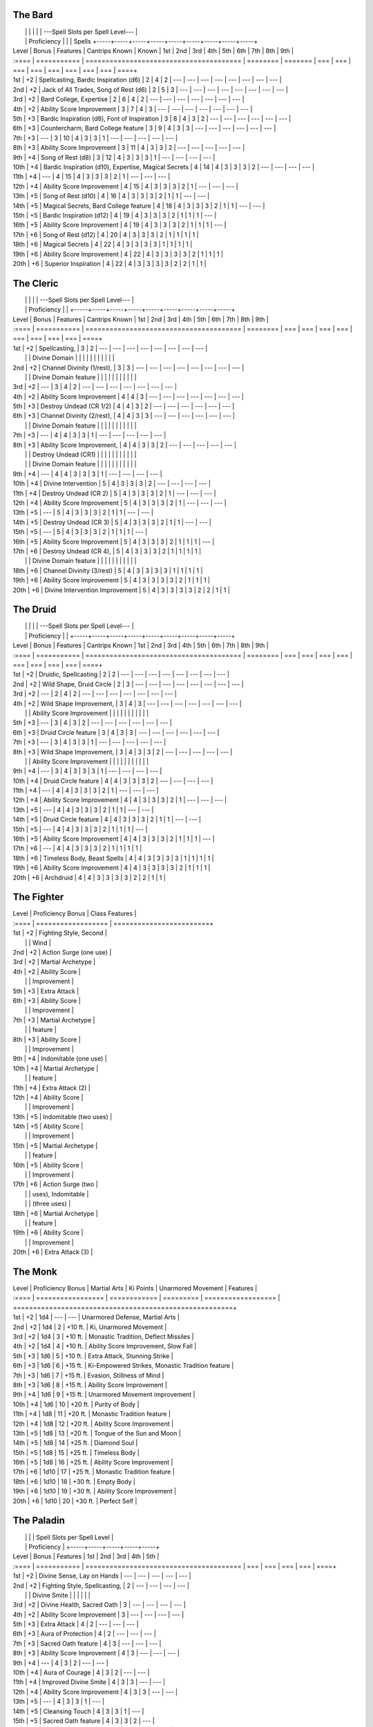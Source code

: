 The Bard
^^^^^^^^

|       |             |                                                      |          |         | ---Spell Slots per Spell Level---                   |
|       | Proficiency |                                                      |          | Spells  +-----+-----+-----+-----+-----+-----+-----+-----+-----+
| Level | Bonus       | Features                                             | Cantrips Known    | Known   | 1st | 2nd | 3rd | 4th | 5th | 6th | 7th | 8th | 9th |
| :==== | =========== | =======================================              | ========          | ======= | === | === | === | === | === | === | === | === | ====+
| 1st   | +2          | Spellcasting, Bardic Inspiration (d6)                | 2                 | 4       | 2   | --- | --- | --- | --- | --- | --- | --- | --- |
| 2nd   | +2          | Jack of  All Trades, Song of Rest (d6)               | 2                 | 5       | 3   | --- | --- | --- | --- | --- | --- | --- | --- |
| 3rd   | +2          | Bard College, Expertise                              | 2                 | 6       | 4   | 2   | --- | --- | --- | --- | --- | --- | --- |
| 4th   | +2          | Ability  Score Improvement                           | 3                 | 7       | 4   | 3   | --- | --- | --- | --- | --- | --- | --- |
| 5th   | +3          | Bardic Inspiration (d8), Font  of Inspiration        | 3                 | 8       | 4   | 3   | 2   | --- | --- | --- | --- | --- | --- |
| 6th   | +3          | Countercharm, Bard  College feature                  | 3                 | 9       | 4   | 3   | 3   | --- | --- | --- | --- | --- | --- |
| 7th   | +3          | ---                                                  | 3                 | 10      | 4   | 3   | 3   | 1   | --- | --- | --- | --- | --- |
| 8th   | +3          | Ability  Score Improvement                           | 3                 | 11      | 4   | 3   | 3   | 2   | --- | --- | --- | --- | --- |
| 9th   | +4          | Song of  Rest  (d8)                                  | 3                 | 12      | 4   | 3   | 3   | 3   | 1   | --- | --- | --- | --- |
| 10th  | +4          | Bardic Inspiration (d10), Expertise, Magical Secrets | 4                 | 14      | 4   | 3   | 3   | 3   | 2   | --- | --- | --- | --- |
| 11th  | +4          | ---                                                  | 4                 | 15      | 4   | 3   | 3   | 3   | 2   | 1   | --- | --- | --- |
| 12th  | +4          | Ability Score Improvement                            | 4                 | 15      | 4   | 3   | 3   | 3   | 2   | 1   | --- | --- | --- |
| 13th  | +5          | Song  of  Rest  (d10)                                | 4                 | 16      | 4   | 3   | 3   | 3   | 2   | 1   | 1   | --- | --- |
| 14th  | +5          | Magical Secrets, Bard College feature                | 4                 | 18      | 4   | 3   | 3   | 3   | 2   | 1   | 1   | --- | --- |
| 15th  | +5          | Bardic  Inspiration (d12)                            | 4                 | 19      | 4   | 3   | 3   | 3   | 2   | 1   | 1   | 1   | --- |
| 16th  | +5          | Ability Score Improvement                            | 4                 | 19      | 4   | 3   | 3   | 3   | 2   | 1   | 1   | 1   | --- |
| 17th  | +6          | Song of Rest (d12)                                   | 4                 | 20      | 4   | 3   | 3   | 3   | 2   | 1   | 1   | 1   | 1   |
| 18th  | +6          | Magical Secrets                                      | 4                 | 22      | 4   | 3   | 3   | 3   | 3   | 1   | 1   | 1   | 1   |
| 19th  | +6          | Ability Score Improvement                            | 4                 | 22      | 4   | 3   | 3   | 3   | 3   | 2   | 1   | 1   | 1   |
| 20th  | +6          | Superior Inspiration                                 | 4                 | 22      | 4   | 3   | 3   | 3   | 3   | 2   | 2   | 1   | 1   |

The Cleric
^^^^^^^^^^
|       |             |                                         |          | ---Spell Slots per Spell Level---                   |
|       | Proficiency |                                         |          +-----+-----+-----+-----+-----+-----+-----+-----+-----+
| Level | Bonus       | Features                                | Cantrips Known    | 1st | 2nd | 3rd | 4th | 5th | 6th | 7th | 8th | 9th |
| :==== | =========== | ======================================= | ========          | === | === | === | === | === | === | === | === | ====+
| 1st   | +2          | Spellcasting,                           | 3                 | 2   | --- | --- | --- | --- | --- | --- | --- | --- |
|       |             | Divine Domain                           |                   |     |     |     |     |     |     |     |     |     |
| 2nd   | +2          | Channel Divinity (1/rest),              | 3                 | 3   | --- | --- | --- | --- | --- | --- | --- | --- |
|       |             | Divine Domain feature                   |                   |     |     |     |     |     |     |     |     |     |
| 3rd   | +2          | ---                                     | 3                 | 4   | 2   | --- | --- | --- | --- | --- | --- | --- |
| 4th   | +2          | Ability Score Improvement               | 4                 | 4   | 3   | --- | --- | --- | --- | --- | --- | --- |
| 5th   | +3          | Destroy Undead (CR 1/2)                 | 4                 | 4   | 3   | 2   | --- | --- | --- | --- | --- | --- |
| 6th   | +3          | Channel Divinity (2/rest),              | 4                 | 4   | 3   | 3   | --- | --- | --- | --- | --- | --- |
|       |             | Divine Domain feature                   |                   |     |     |     |     |     |     |     |     |     |
| 7th   | +3          | ---                                     | 4                 | 4   | 3   | 3   | 1   | --- | --- | --- | --- | --- |
| 8th   | +3          | Ability Score Improvement,              | 4                 | 4   | 3   | 3   | 2   | --- | --- | --- | --- | --- |
|       |             | Destroy Undead (CR1)                    |                   |     |     |     |     |     |     |     |     |     |
|       |             | Divine Domain feature                   |                   |     |     |     |     |     |     |     |     |     |
| 9th   | +4          | ---                                     | 4                 | 4   | 3   | 3   | 3   | 1   | --- | --- | --- | --- |
| 10th  | +4          | Divine Intervention                     | 5                 | 4   | 3   | 3   | 3   | 2   | --- | --- | --- | --- |
| 11th  | +4          | Destroy Undead (CR 2)                   | 5                 | 4   | 3   | 3   | 3   | 2   | 1   | --- | --- | --- |
| 12th  | +4          | Ability Score Improvement               | 5                 | 4   | 3   | 3   | 3   | 2   | 1   | --- | --- | --- |
| 13th  | +5          | ---                                     | 5                 | 4   | 3   | 3   | 3   | 2   | 1   | 1   | --- | --- |
| 14th  | +5          | Destroy Undead (CR 3)                   | 5                 | 4   | 3   | 3   | 3   | 2   | 1   | 1   | --- | --- |
| 15th  | +5          | ---                                     | 5                 | 4   | 3   | 3   | 3   | 2   | 1   | 1   | 1   | --- |
| 16th  | +5          | Ability Score Improvement               | 5        | 4   | 3   | 3   | 3   | 2   | 1   | 1   | 1   | --- |
| 17th  | +6          | Destroy Undead (CR 4),                  | 5        | 4   | 3   | 3   | 3   | 2   | 1   | 1   | 1   | 1   |
|       |             | Divine Domain feature                   |          |     |     |     |     |     |     |     |     |     |
| 18th  | +6          | Channel Divinity (3/rest)               | 5        | 4   | 3   | 3   | 3   | 3   | 1   | 1   | 1   | 1   |
| 19th  | +6          | Ability Score Improvement               | 5        | 4   | 3   | 3   | 3   | 3   | 2   | 1   | 1   | 1   |
| 20th  | +6          | Divine Intervention Improvement         | 5        | 4   | 3   | 3   | 3   | 3   | 2   | 2   | 1   | 1   |


The Druid
^^^^^^^^^

|       |             |                                         |          | ---Spell Slots per Spell Level---                   |
|       | Proficiency |                                         |          +-----+-----+-----+-----+-----+-----+-----+-----+-----+
| Level | Bonus       | Features                                | Cantrips Known    | 1st | 2nd | 3rd | 4th | 5th | 6th | 7th | 8th | 9th |
| :==== | =========== | ======================================= | ========          | === | === | === | === | === | === | === | === | ====+
| 1st   | +2          | Druidic, Spellcasting                   | 2                 | 2   | --- | --- | --- | --- | --- | --- | --- | --- |
| 2nd   | +2          | Wild Shape, Druid Circle                | 2                 | 3   | --- | --- | --- | --- | --- | --- | --- | --- |
| 3rd   | +2          | ---                                     | 2                 | 4   | 2   | --- | --- | --- | --- | --- | --- | --- |
| 4th   | +2          | Wild Shape Improvement,                 | 3                 | 4   | 3   | --- | --- | --- | --- | --- | --- | --- |
|       |             | Ability Score Improvement               |                   |     |     |     |     |     |     |     |     |     |
| 5th   | +3          | ---                                     | 3                 | 4   | 3   | 2   | --- | --- | --- | --- | --- | --- |
| 6th   | +3          | Druid Circle feature                    | 3                 | 4   | 3   | 3   | --- | --- | --- | --- | --- | --- |
| 7th   | +3          | ---                                     | 3                 | 4   | 3   | 3   | 1   | --- | --- | --- | --- | --- |
| 8th   | +3          | Wild Shape Improvement,                 | 3                 | 4   | 3   | 3   | 2   | --- | --- | --- | --- | --- |
|       |             | Ability Score Improvement               |                   |     |     |     |     |     |     |     |     |     |
| 9th   | +4          | ---                                     | 3                 | 4   | 3   | 3   | 3   | 1   | --- | --- | --- | --- |
| 10th  | +4          | Druid Circle feature                    | 4                 | 4   | 3   | 3   | 3   | 2   | --- | --- | --- | --- |
| 11th  | +4          | ---                                     | 4                 | 4   | 3   | 3   | 3   | 2   | 1   | --- | --- | --- |
| 12th  | +4          | Ability Score Improvement               | 4                 | 4   | 3   | 3   | 3   | 2   | 1   | --- | --- | --- |
| 13th  | +5          | ---                                     | 4                 | 4   | 3   | 3   | 3   | 2   | 1   | 1   | --- | --- |
| 14th  | +5          | Druid Circle feature                    | 4                 | 4   | 3   | 3   | 3   | 2   | 1   | 1   | --- | --- |
| 15th  | +5          | ---                                     | 4                 | 4   | 3   | 3   | 3   | 2   | 1   | 1   | 1   | --- |
| 16th  | +5          | Ability Score Improvement               | 4                 | 4   | 3   | 3   | 3   | 2   | 1   | 1   | 1   | --- |
| 17th  | +6          | ---                                     | 4                 | 4   | 3   | 3   | 3   | 2   | 1   | 1   | 1   | 1   |
| 18th  | +6          | Timeless Body, Beast Spells             | 4                 | 4   | 3   | 3   | 3   | 3   | 1   | 1   | 1   | 1   |
| 19th  | +6          | Ability Score Improvement               | 4        | 4   | 3   | 3   | 3   | 3   | 2   | 1   | 1   | 1   |
| 20th  | +6          | Archdruid                               | 4        | 4   | 3   | 3   | 3   | 3   | 2   | 2   | 1   | 1   |


The Fighter
^^^^^^^^^^^

| Level | Proficiency Bonus  | Class Features          |
| :==== | ================== | ========================+
| 1st   | +2                 | Fighting Style, Second  |
|       |                    | Wind                    |
| 2nd   | +2                 | Action Surge (one use)  |
| 3rd   | +2                 | Martial Archetype       |
| 4th   | +2                 | Ability Score           |
|       |                    | Improvement             |
| 5th   | +3                 | Extra Attack            |
| 6th   | +3                 | Ability Score           |
|       |                    | Improvement             |
| 7th   | +3                 | Martial Archetype       |
|       |                    | feature                 |
| 8th   | +3                 | Ability Score           |
|       |                    | Improvement             |
| 9th   | +4                 | Indomitable (one use)   |
| 10th  | +4                 | Martial Archetype       |
|       |                    | feature                 |
| 11th  | +4                 | Extra Attack (2)        |
| 12th  | +4                 | Ability Score           |
|       |                    | Improvement             |
| 13th  | +5                 | Indomitable (two uses)  |
| 14th  | +5                 | Ability Score           |
|       |                    | Improvement             |
| 15th  | +5                 | Martial Archetype       |
|       |                    | feature                 |
| 16th  | +5                 | Ability Score           |
|       |                    | Improvement             |
| 17th  | +6                 | Action Surge (two       |
|       |                    | uses), Indomitable      |
|       |                    | (three uses)            |
| 18th  | +6                 | Martial Archetype       |
|       |                    | feature                 |
| 19th  | +6                 | Ability Score           |
|       |                    | Improvement             |
| 20th  | +6                 | Extra Attack (3)        |


The Monk
^^^^^^^^

| Level | Proficiency Bonus | Martial Arts | Ki Points | Unarmored Movement | Features                                               |
| :==== | ================= | ============ | ========= | ================== | =======================================================+
| 1st   | +2                | 1d4          | ---       | ---                | Unarmored Defense, Martial Arts                        |
| 2nd   | +2                | 1d4          | 2         | +10 ft.            | Ki, Unarmored Movement                                 |
| 3rd   | +2                | 1d4          | 3         | +10 ft.            | Monastic Tradition, Deflect Missiles                   |
| 4th   | +2                | 1d4          | 4         | +10 ft.            | Ability Score Improvement, Slow Fall                   |
| 5th   | +3                | 1d6          | 5         | +10 ft.            | Extra Attack, Stunning Strike                          |
| 6th   | +3                | 1d6          | 6         | +15 ft.            | Ki-Empowered Strikes, Monastic Tradition feature       |
| 7th   | +3                | 1d6          | 7         | +15 ft.            | Evasion, Stillness of Mind                             |
| 8th   | +3                | 1d6          | 8         | +15 ft.            | Ability Score Improvement                              |
| 9th   | +4                | 1d6          | 9         | +15 ft.            | Unarmored Movement improvement                         |
| 10th  | +4                | 1d6          | 10        | +20 ft.            | Purity of Body                                         |
| 11th  | +4                | 1d8          | 11        | +20 ft.            | Monastic Tradition feature                             |
| 12th  | +4                | 1d8          | 12        | +20 ft.            | Ability Score Improvement                              |
| 13th  | +5                | 1d8          | 13        | +20 ft.            | Tongue of the Sun and Moon                             |
| 14th  | +5                | 1d8          | 14        | +25 ft.            | Diamond Soul                                           |
| 15th  | +5                | 1d8          | 15        | +25 ft.            | Timeless Body                                          |
| 16th  | +5                | 1d8          | 16        | +25 ft.            | Ability Score Improvement                              |
| 17th  | +6                | 1d10         | 17        | +25 ft.            | Monastic Tradition feature                             |
| 18th  | +6                | 1d10         | 18        | +30 ft.            | Empty Body                                             |
| 19th  | +6                | 1d10         | 19        | +30 ft.            | Ability Score Improvement                              |
| 20th  | +6                | 1d10         | 20        | +30 ft.            | Perfect Self                                           |


The Paladin
^^^^^^^^^^^
|       |             |                                         | Spell Slots per Spell Level |
|       | Proficiency |                                         +-----+-----+-----+-----+-----+
| Level | Bonus       | Features                                | 1st | 2nd | 3rd | 4th | 5th |
| :==== | =========== | ======================================= | === | === | === | === | ====+
| 1st   | +2          | Divine Sense, Lay on Hands              | --- | --- | --- | --- | --- |
| 2nd   | +2          | Fighting Style, Spellcasting,           | 2   | --- | --- | --- | --- |
|       |             | Divine Smite                            |     |     |     |     |     |
| 3rd   | +2          | Divine Health, Sacred Oath              | 3   | --- | --- | --- | --- |
| 4th   | +2          | Ability Score Improvement               | 3   | --- | --- | --- | --- |
| 5th   | +3          | Extra Attack                            | 4   | 2   | --- | --- | --- |
| 6th   | +3          | Aura of Protection                      | 4   | 2   | --- | --- | --- |
| 7th   | +3          | Sacred Oath feature                     | 4   | 3   | --- | --- | --- |
| 8th   | +3          | Ability Score Improvement               | 4   | 3   | --- | --- | --- |
| 9th   | +4          | ---                                     | 4   | 3   | 2   | --- | --- |
| 10th  | +4          | Aura of Courage                         | 4   | 3   | 2   | --- | --- |
| 11th  | +4          | Improved Divine Smite                   | 4   | 3   | 3   | --- | --- |
| 12th  | +4          | Ability Score Improvement               | 4   | 3   | 3   | --- | --- |
| 13th  | +5          | ---                                     | 4   | 3   | 3   | 1   | --- |
| 14th  | +5          | Cleansing Touch                         | 4   | 3   | 3   | 1   | --- |
| 15th  | +5          | Sacred Oath feature                     | 4   | 3   | 3   | 2   | --- |
| 16th  | +5          | Ability Score Improvement               | 4   | 3   | 3   | 2   | --- |
| 17th  | +6          | ---                                     | 4   | 3   | 3   | 3   | 1   |
| 18th  | +6          | Aura improvements                       | 4   | 3   | 3   | 3   | 1   |
| 19th  | +6          | Ability Score Improvement               | 4   | 3   | 3   | 3   | 2   |
| 20th  | +6          | Sacred Oath feature                     | 4   | 3   | 3   | 3   | 2   |


The Ranger
^^^^^^^^^^

|       |             |                                            |             | Spell Slots per Spell Level |
|       | Proficiency |                                            | Spells      +-----+-----+-----+-----+-----+
| Level | Bonus       | Features                                   | Known       | 1st | 2nd | 3rd | 4th | 5th |
| :==== | =========== | ========================================== | =========== | === | === | === | === | ====+
| 1st   | +2          | Favored Enemy, Natural Explorer            | ---         | --- | --- | --- | --- | --- |
| 2nd   | +2          | Fighting Style, Spellcasting               | 2           | 2   | --- | --- | --- | --- |
| 3rd   | +2          | Ranger Archetype, Primeval Awareness       | 3           | 3   | --- | --- | --- | --- |
| 4th   | +2          | Ability Score Improvement                  | 3           | 3   | --- | --- | --- | --- |
| 5th   | +3          | Extra Attack                               | 4           | 4   | 2   | --- | --- | --- |
| 6th   | +3          | Favored Enemy and Natural Explorer         | 4           | 4   | 2   | --- | --- | --- |
|       |             | improvements                               |             |     |     |     |     |     |
| 7th   | +3          | Ranger Archetype feature                   | 5           | 4   | 3   | --- | --- | --- |
| 8th   | +3          | Ability Score Improvement, Land's Stride   | 5           | 4   | 3   | --- | --- | --- |
| 9th   | +4          | ---                                        | 6           | 4   | 3   | 2   | --- | --- |
| 10th  | +4          | Natural Explorer improvement, Hide in      | 6           | 4   | 3   | 2   | --- | --- |
|       |             | Plain Sight                                |             |     |     |     |     |     |
| 11th  | +4          | Ranger Archetype feature                   | 7           | 4   | 3   | 3   | --- | --- |
| 12th  | +4          | Ability Score Improvement                  | 7           | 4   | 3   | 3   | --- | --- |
| 13th  | +5          | ---                                        | 8           | 4   | 3   | 3   | 1   | --- |
| 14th  | +5          | Favored Enemy improvement, Vanish          | 8           | 4   | 3   | 3   | 1   | --- |
| 15th  | +5          | Ranger Archetype feature                   | 9           | 4   | 3   | 3   | 2   | --- |
| 16th  | +5          | Ability Score Improvement                  | 9           | 4   | 3   | 3   | 2   | --- |
| 17th  | +6          | ---                                        | 10          | 4   | 3   | 3   | 3   | 1   |
| 18th  | +6          | Feral Senses                               | 10          | 4   | 3   | 3   | 3   | 1   |
| 19th  | +6          | Ability Score Improvement                  | 11          | 4   | 3   | 3   | 3   | 2   |
| 20th  | +6          | Foe Slayer                                 | 11          | 4   | 3   | 3   | 3   | 2   |


The Sorcerer
~~~~~~~~~~~~

|       |             |              |                                        |          |          | ---Spell Slots per Spell Level---                   |
|       | Proficiency | Sorcery      |                                        |          | Spells   +-----+-----+-----+-----+-----+-----+-----+-----+-----+
| Level | Bonus       | Points       | Features                               | Cantrips Known    | Known    | 1st | 2nd | 3rd | 4th | 5th | 6th | 7th | 8th | 9th |
| :==== | =========== | ============ | ====================================== | ========          | ======== | === | === | === | === | === | === | === | === | ====+
| 1st   | +2          | ---          | Spellcasting, Sorcerous Origin         | 4                 | 2        | 2   | --- | --- | --- | --- | --- | --- | --- | --- |
| 2nd   | +2          | 2            | Font of                                | 4                 | 3        | 3   | --- | --- | --- | --- | --- | --- | --- | --- |
| 3rd   | +2          | 3            | Metamagic                              | 4                 | 4        | 4   | 2   | --- | --- | --- | --- | --- | --- | --- |
| 4th   | +2          | 4            | Ability Score Improvement              | 5                 | 5        | 4   | 3   | --- | --- | --- | --- | --- | --- | --- |
| 5th   | +3          | 5            | ---                                    | 5                 | 6        | 4   | 3   | 2   | --- | --- | --- | --- | --- | --- |
| 6th   | +3          | 6            | Sorcerous Origin Feature Ability       | 5                 | 7        | 4   | 3   | 3   | --- | --- | --- | --- | --- | --- |
| 7th   | +3          | 7            | ---                                    | 5                 | 8        | 4   | 3   | 3   | 1   | --- | --- | --- | --- | --- |
| 8th   | +3          | 8            | Ability Score Improvement              | 5                 | 9        | 4   | 3   | 3   | 2   | --- | --- | --- | --- | --- |
| 9th   | +4          | 9            | ---                                    | 5                 | 10       | 4   | 3   | 3   | 3   | 1   | --- | --- | --- | --- |
| 10th  | +4          | 10           | Metamagic                              | 6                 | 11       | 4   | 3   | 3   | 3   | 2   | --- | --- | --- | --- |
| 11th  | +4          | 11           | ---                                    | 6                 | 12       | 4   | 3   | 3   | 3   | 2   | 1   | --- | --- | --- |
| 12th  | +4          | 12           | Ability Score Improvement              | 6                 | 12       | 4   | 3   | 3   | 3   | 2   | 1   | --- | --- | --- |
| 13th  | +5          | 13           | ---                                    | 6                 | 13       | 4   | 3   | 3   | 3   | 2   | 1   | 1   | --- | --- |
| 14th  | +5          | 14           | Sorcerous Origin Feature Ability       | 6                 | 13       | 4   | 3   | 3   | 3   | 2   | 1   | 1   | --- | --- |
| 15th  | +5          | 15           | ---                                    | 6                 | 14       | 4   | 3   | 3   | 3   | 2   | 1   | 1   | 1   | --- |
| 16th  | +5          | 16           | Ability Score Improvement              | 6                 | 14       | 4   | 3   | 3   | 3   | 2   | 1   | 1   | 1   | --- |
| 17th  | +6          | 17           | Metamagic                              | 6                 | 15       | 4   | 3   | 3   | 3   | 2   | 1   | 1   | 1   | 1   |
| 18th  | +6          | 18           | Sorcerous Origin Feature Ability       | 6                 | 15       | 4   | 3   | 3   | 3   | 3   | 1   | 1   | 1   | 1   |
| 19th  | +6          | 19           | Ability Score Improvement              | 6                 | 15       | 4   | 3   | 3   | 3   | 3   | 2   | 1   | 1   | 1   |
| 20th  | +6          | 20           | Sorcerous Restoration                  | 6                 | 15       | 4   | 3   | 3   | 3   | 3   | 2   | 2   | 1   | 1   |


The Warlock
^^^^^^^^^^^

|       | Proficiency |                                         |          | Spells  | spell | Slot  | Invocations |
| Level | Bonus       | Features                                | Cantrips Known    | Known   | slots | Level | Known       |
| :==== | =========== | ======================================= | ========          | ======= | ===== | ===== | ============+
| 1st   | +2          | Otherworldly Patron, Pact Magic         | 2                 | 2       | 1     | 1     |             |
| 2nd   | +2          | Eldritch Invocations                    | 2                 | 3       | 2     | 1     | 2           |
| 3rd   | +2          | Pact Boon                               | 2                 | 4       | 2     | 2     | 2           |
| 4th   | +2          | Ability Score Improvement               | 3                 | 5       | 2     | 2     | 2           |
| 5th   | +3          | ---                                     | 3                 | 6       | 2     | 3     | 3           |
| 6th   | +3          | Otherworldly Patron feature             | 3                 | 7       | 2     | 3     | 3           |
| 7th   | +3          | ---                                     | 3                 | 8       | 2     | 4     | 4           |
| 8th   | +3          | Ability Score Improvement               | 3                 | 9       | 2     | 4     | 4           |
| 9th   | +4          | ---                                     | 3                 | 10      | 2     | 5     | 5           |
| 10th  | +4          | Otherworldly Patron feature             | 4                 | 10      | 2     | 5     | 5           |
| 11th  | +4          | Mystic Arcanum (6th level)              | 4                 | 11      | 3     | 5     | 5           |
| 12th  | +4          | Ability Score Improvement               | 4                 | 11      | 3     | 5     | 6           |
| 13th  | +5          | Mystic Arcanum (7th level)              | 4                 | 12      | 3     | 5     | 6           |
| 14th  | +5          | Otherworldly Patron feature             | 4                 | 12      | 3     | 5     | 6           |
| 15th  | +5          | Mystic Arcanum (8th level)              | 4                 | 13      | 3     | 5     | 7           |
| 16th  | +5          | Ability Score Improvement               | 4                 | 13      | 3     | 5     | 7           |
| 17th  | +6          | Mystic Arcanum (9th level)              | 4                 | 14      | 4     | 5     | 7           |
| 18th  | +6          | ---                                     | 4                 | 14      | 4     | 5     | 8           |
| 19th  | +6          | Ability Score Improvement               | 4                 | 15      | 4     | 5     | 8           |
| 20th  | +6          | Eldritch Master                         | 4                 | 15      | 4     | 5     | 8           |


The Wizard
~~~~~~~~~~

|       |                   |                                         |                   | Spell Slots per Spell Level                         |
| Level | Proficiency Bonus | Features                                | Cantrips Known    | 1st | 2nd | 3rd | 4th | 5th | 6th | 7th | 8th | 9th |
| :==== | ===========       | ======================================= | ========          | === | === | === | === | === | === | === | === | ====+
| 1st   | +2                | Spellcasting, Arcane Recovery           | 3                 | 2   | --- | --- | --- | --- | --- | --- | --- | --- |
| 2nd   | +2                | Arcane Tradition                        | 3                 | 3   | --- | --- | --- | --- | --- | --- | --- | --- |
| 3rd   | +2                | ---                                     | 3                 | 4   | 2   | --- | --- | --- | --- | --- | --- | --- |
| 4th   | +2                | Ability Score Improvement               | 4                 | 4   | 3   | --- | --- | --- | --- | --- | --- | --- |
| 5th   | +3                | ---                                     | 4                 | 4   | 3   | 2   | --- | --- | --- | --- | --- | --- |
| 6th   | +3                | Arcane Tradition feature                | 4                 | 4   | 3   | 3   | --- | --- | --- | --- | --- | --- |
| 7th   | +3                | ---                                     | 4                 | 4   | 3   | 3   | 1   | --- | --- | --- | --- | --- |
| 8th   | +3                | Ability Score Improvement               | 4                 | 4   | 3   | 3   | 2   | --- | --- | --- | --- | --- |
| 9th   | +4                | ---                                     | 4                 | 4   | 3   | 3   | 3   | 1   | --- | --- | --- | --- |
| 10th  | +4                | Arcane Tradition feature                | 5                 | 4   | 3   | 3   | 3   | 2   | --- | --- | --- | --- |
| 11th  | +4                | ---                                     | 5                 | 4   | 3   | 3   | 3   | 2   | 1   | --- | --- | --- |
| 12th  | +4                | Ability Score Improvement               | 5                 | 4   | 3   | 3   | 3   | 2   | 1   | --- | --- | --- |
| 13th  | +5                | ---                                     | 5                 | 4   | 3   | 3   | 3   | 2   | 1   | 1   | --- | --- |
| 14th  | +5                | Arcane Tradition feature                | 5                 | 4   | 3   | 3   | 3   | 2   | 1   | 1   | --- | --- |
| 15th  | +5                | ---                                     | 5                 | 4   | 3   | 3   | 3   | 2   | 1   | 1   | 1   | --- |
| 16th  | +5                | Ability Score Improvement               | 5                 | 4   | 3   | 3   | 3   | 2   | 1   | 1   | 1   | --- |
| 17th  | +6                | ---                                     | 5                 | 4   | 3   | 3   | 3   | 2   | 1   | 1   | 1   | 1   |
| 18th  | +6                | Spell Mastery                           | 5                 | 4   | 3   | 3   | 3   | 3   | 1   | 1   | 1   | 1   |
| 19th  | +6                | Ability Score Improvement               | 5                 | 4   | 3   | 3   | 3   | 3   | 2   | 1   | 1   | 1   |
| 20th  | +6                | Signature Spell                         | 5                 | 4   | 3   | 3   | 3   | 3   | 2   | 2   | 1   | 1   |
